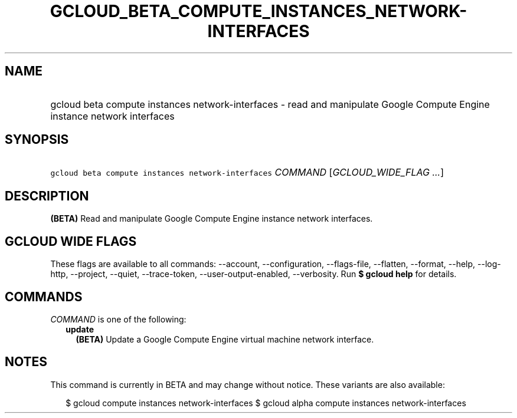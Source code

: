
.TH "GCLOUD_BETA_COMPUTE_INSTANCES_NETWORK\-INTERFACES" 1



.SH "NAME"
.HP
gcloud beta compute instances network\-interfaces \- read and manipulate Google Compute Engine instance network interfaces



.SH "SYNOPSIS"
.HP
\f5gcloud beta compute instances network\-interfaces\fR \fICOMMAND\fR [\fIGCLOUD_WIDE_FLAG\ ...\fR]



.SH "DESCRIPTION"

\fB(BETA)\fR Read and manipulate Google Compute Engine instance network
interfaces.



.SH "GCLOUD WIDE FLAGS"

These flags are available to all commands: \-\-account, \-\-configuration,
\-\-flags\-file, \-\-flatten, \-\-format, \-\-help, \-\-log\-http, \-\-project,
\-\-quiet, \-\-trace\-token, \-\-user\-output\-enabled, \-\-verbosity. Run \fB$
gcloud help\fR for details.



.SH "COMMANDS"

\f5\fICOMMAND\fR\fR is one of the following:

.RS 2m
.TP 2m
\fBupdate\fR
\fB(BETA)\fR Update a Google Compute Engine virtual machine network interface.


.RE
.sp

.SH "NOTES"

This command is currently in BETA and may change without notice. These variants
are also available:

.RS 2m
$ gcloud compute instances network\-interfaces
$ gcloud alpha compute instances network\-interfaces
.RE

